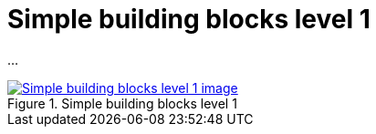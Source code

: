 = Simple building blocks level 1
:wysiwig_editing: 1
ifeval::[{wysiwig_editing} == 1]
:imagepath: ../images/
endif::[]
ifeval::[{wysiwig_editing} == 0]
:imagepath: main@messaging:messaging-appendixes:
endif::[]
:experimental:
:toclevels: 4
:sectnums:
:sectnumlevels: 0

...

.Simple building blocks level 1
image::{imagepath}Simple building blocks level 1.png[alt=Simple building blocks level 1 image, link=https://altinn.github.io/ark/models/archi-all?view=id-6604a728f697424998a345f713c5d3a1]




